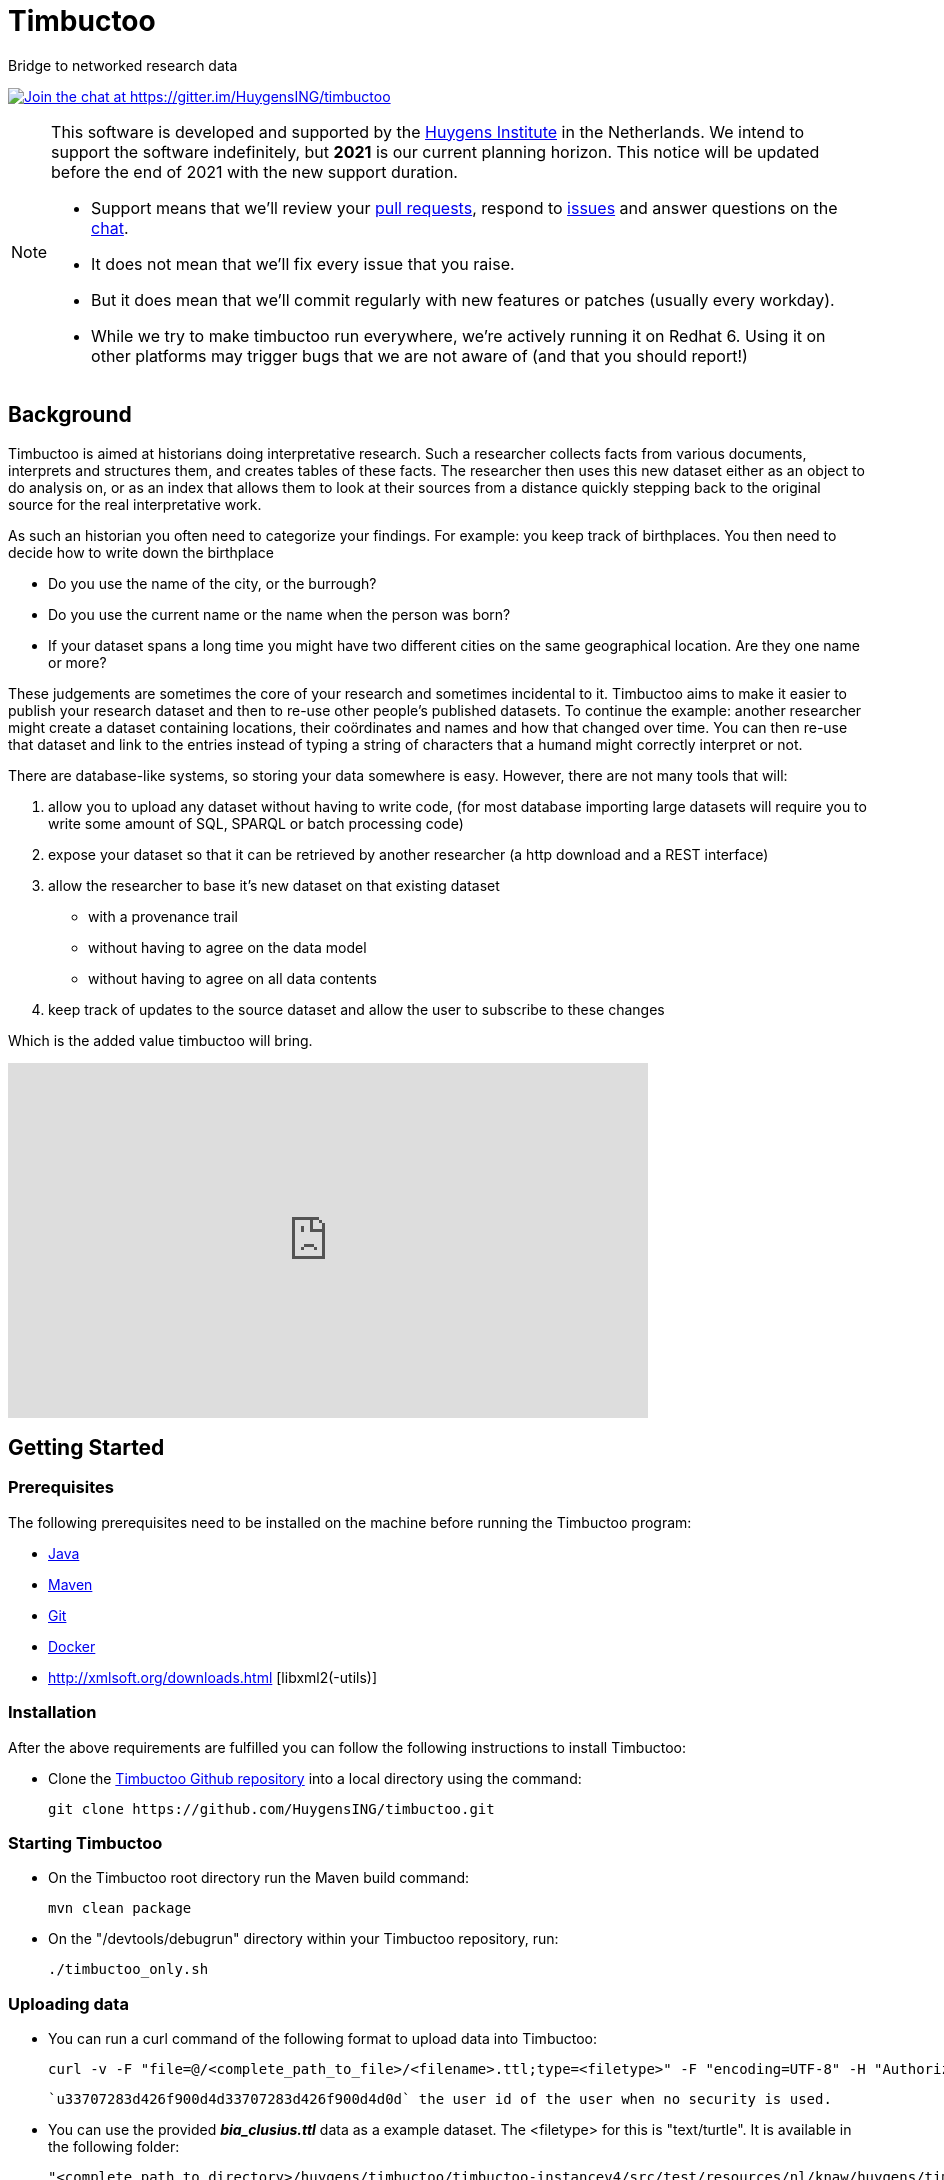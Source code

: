 = Timbuctoo

Bridge to networked research data

https://gitter.im/HuygensING/timbuctoo[image:https://badges.gitter.im/HuygensING/timbuctoo.svg[alt="Join the chat at https://gitter.im/HuygensING/timbuctoo"]]

//tag::support-note[]
[NOTE]
====
This software is developed and supported by the http://huygens.knaw.nl[Huygens Institute] in the Netherlands. 
We intend to support the software indefinitely, but *2021* is our current planning horizon.
This notice will be updated before the end of 2021 with the new support duration.

  * Support means that we'll review your https://github.com/huygensing/timbuctoo/pulls[pull requests], respond to https://github.com/huygensing/timbuctoo/issues[issues] and answer questions on the http://gitter.im/huygensing/timbuctoo[chat].
  * It does not mean that we'll fix every issue that you raise.
  * But it does mean that we'll commit regularly with new features or patches (usually every workday).
  * While we try to make timbuctoo run everywhere, we're actively running it on Redhat 6. Using it on other platforms may trigger bugs that we are not aware of (and that you should report!)
====
//end::support-note[]

== Background

//tag::background[]
Timbuctoo is aimed at historians doing interpretative research.
Such a researcher collects facts from various documents, interprets and structures them, and creates tables of these facts. 
The researcher then uses this new dataset either as an object to do analysis on, or as an index that allows them to look at their sources from a distance quickly stepping back to the original source for the real interpretative work.
 
As such an historian you often need to categorize your findings. 
For example: you keep track of birthplaces.
You then need to decide how to write down the birthplace

 - Do you use the name of the city, or the burrough? 
 - Do you use the current name or the name when the person was born?
 - If your dataset spans a long time you might have two different cities on the same geographical location. Are they one name or more?

These judgements are sometimes the core of your research and sometimes incidental to it.
Timbuctoo aims to make it easier to publish your research dataset and then to re-use other people's published datasets.
To continue the example: another researcher might create a dataset containing locations, their coördinates and names and how that changed over time. You can then re-use that dataset and link to the entries instead of typing a string of characters that a humand might correctly interpret or not.

There are database-like systems, so storing your data somewhere is easy.
However, there are not many tools that will:

 . allow you to upload any dataset without having to write code, (for most database importing large datasets will require you to write some amount of SQL, SPARQL or batch processing code) 
 . expose your dataset so that it can be retrieved by another researcher (a http download and a REST interface)
 . allow the researcher to base it's new dataset on that existing dataset 
  * with a provenance trail
  * without having to agree on the data model
  * without having to agree on all data contents
 . keep track of updates to the source dataset and allow the user to subscribe to these changes

Which is the added value timbuctoo will bring. 
//end::background[]

video::186090384[vimeo, width=640, height=355]

== Getting Started

//tag::gettingstarted[]

=== Prerequisites
The following prerequisites need to be installed on the machine before running the Timbuctoo program:

    * https://java.com/en/download/[Java]
    * https://maven.apache.org/download.cgi[Maven] 
    * https://git-scm.com/downloads[Git]
    * https://www.docker.com/[Docker]
    * http://xmlsoft.org/downloads.html [libxml2(-utils)]

=== Installation
After the above requirements are fulfilled you can follow the following instructions to install Timbuctoo:

    * Clone the https://github.com/HuygensING/timbuctoo.git[Timbuctoo Github repository] into a local directory using the command:

    git clone https://github.com/HuygensING/timbuctoo.git
 
=== Starting Timbuctoo
    - On the Timbuctoo root directory run the Maven build command:

      mvn clean package
      
    - On the "/devtools/debugrun" directory within your Timbuctoo repository, run:

        ./timbuctoo_only.sh

=== Uploading data
    - You can run a curl command of the following format to upload data into Timbuctoo:

    curl -v -F "file=@/<complete_path_to_file>/<filename>.ttl;type=<filetype>" -F "encoding=UTF-8" -H "Authorization: fake" http://localhost:8080/v5/u33707283d426f900d4d33707283d426f900d4d0d/hpp6demo/upload/rdf?forceCreation=true
  
    `u33707283d426f900d4d33707283d426f900d4d0d` the user id of the user when no security is used.

    - You can use the provided *_bia_clusius.ttl_* data as a example dataset. The <filetype> for this is "text/turtle". It is available in the following folder:

    "<complete path to directory>/huygens/timbuctoo/timbuctoo-instancev4/src/test/resources/nl/knaw/huygens/timbuctoo/v5/bia_clusius.ttl"

    - Note that the above method forces a creation at upload time. Creating a dataset before doing the upload can be done at path:

    "<host>/v5/dataSets/{userId}/{dataSetId}/create"


=== Querying data and Applying Mutations

    - With Timbuctoo running, you can access the https://github.com/graphql/graphiql[GraphIQL in-browser IDE] by pointing your web-browser to the following address:

    http://localhost:8080/static/graphiql


    - You can then refer to https://github.com/HuygensING/timbuctoo/documentation/timbuctoo-graphql-api-guide.adoc[this Timbuctoo GraphQL API guide] for querying and mutation instructions with examples.

//end::gettingstarted[]

== FAQs/Q&A

//tag::faqs[]

**I can't access my data from the GraphiQL and I get the error _"SyntaxError: JSON.parse: unexpected character at line 1 column 1 of the JSON data"_ on the right pane when I try to query for data.**

It is likely that the filepath given while using the *curl* command to load the dataset was incorrect. Please note that the filepath to the dataset should be given in full (i.e. complete path from
   root) with a '@' symbol preceding it.
//end::faqs[]



== License

Timbuctoo is licensed under the link:./LICENSE.txt[GPL license]

== Contributing

See the link:./CONTRIBUTING.adoc[contribution guidelines]

== Documentation

Read about compiling, installing/running and using/developing timbuctoo in the link:./documentation[documentation] folder.
A nicely rendered version of this documentation can be found http://huygensing.github.io/timbuctoo[online].

== Acknowledgements

Timbuctoo is funded by

 * The Huygens Institute (indefinite)
 * CLARIAH.nl (until ...)
 * NDE (funding ends december 2016)

'''

This repository is available online at https://github.com/HuygensING/timbuctoo
